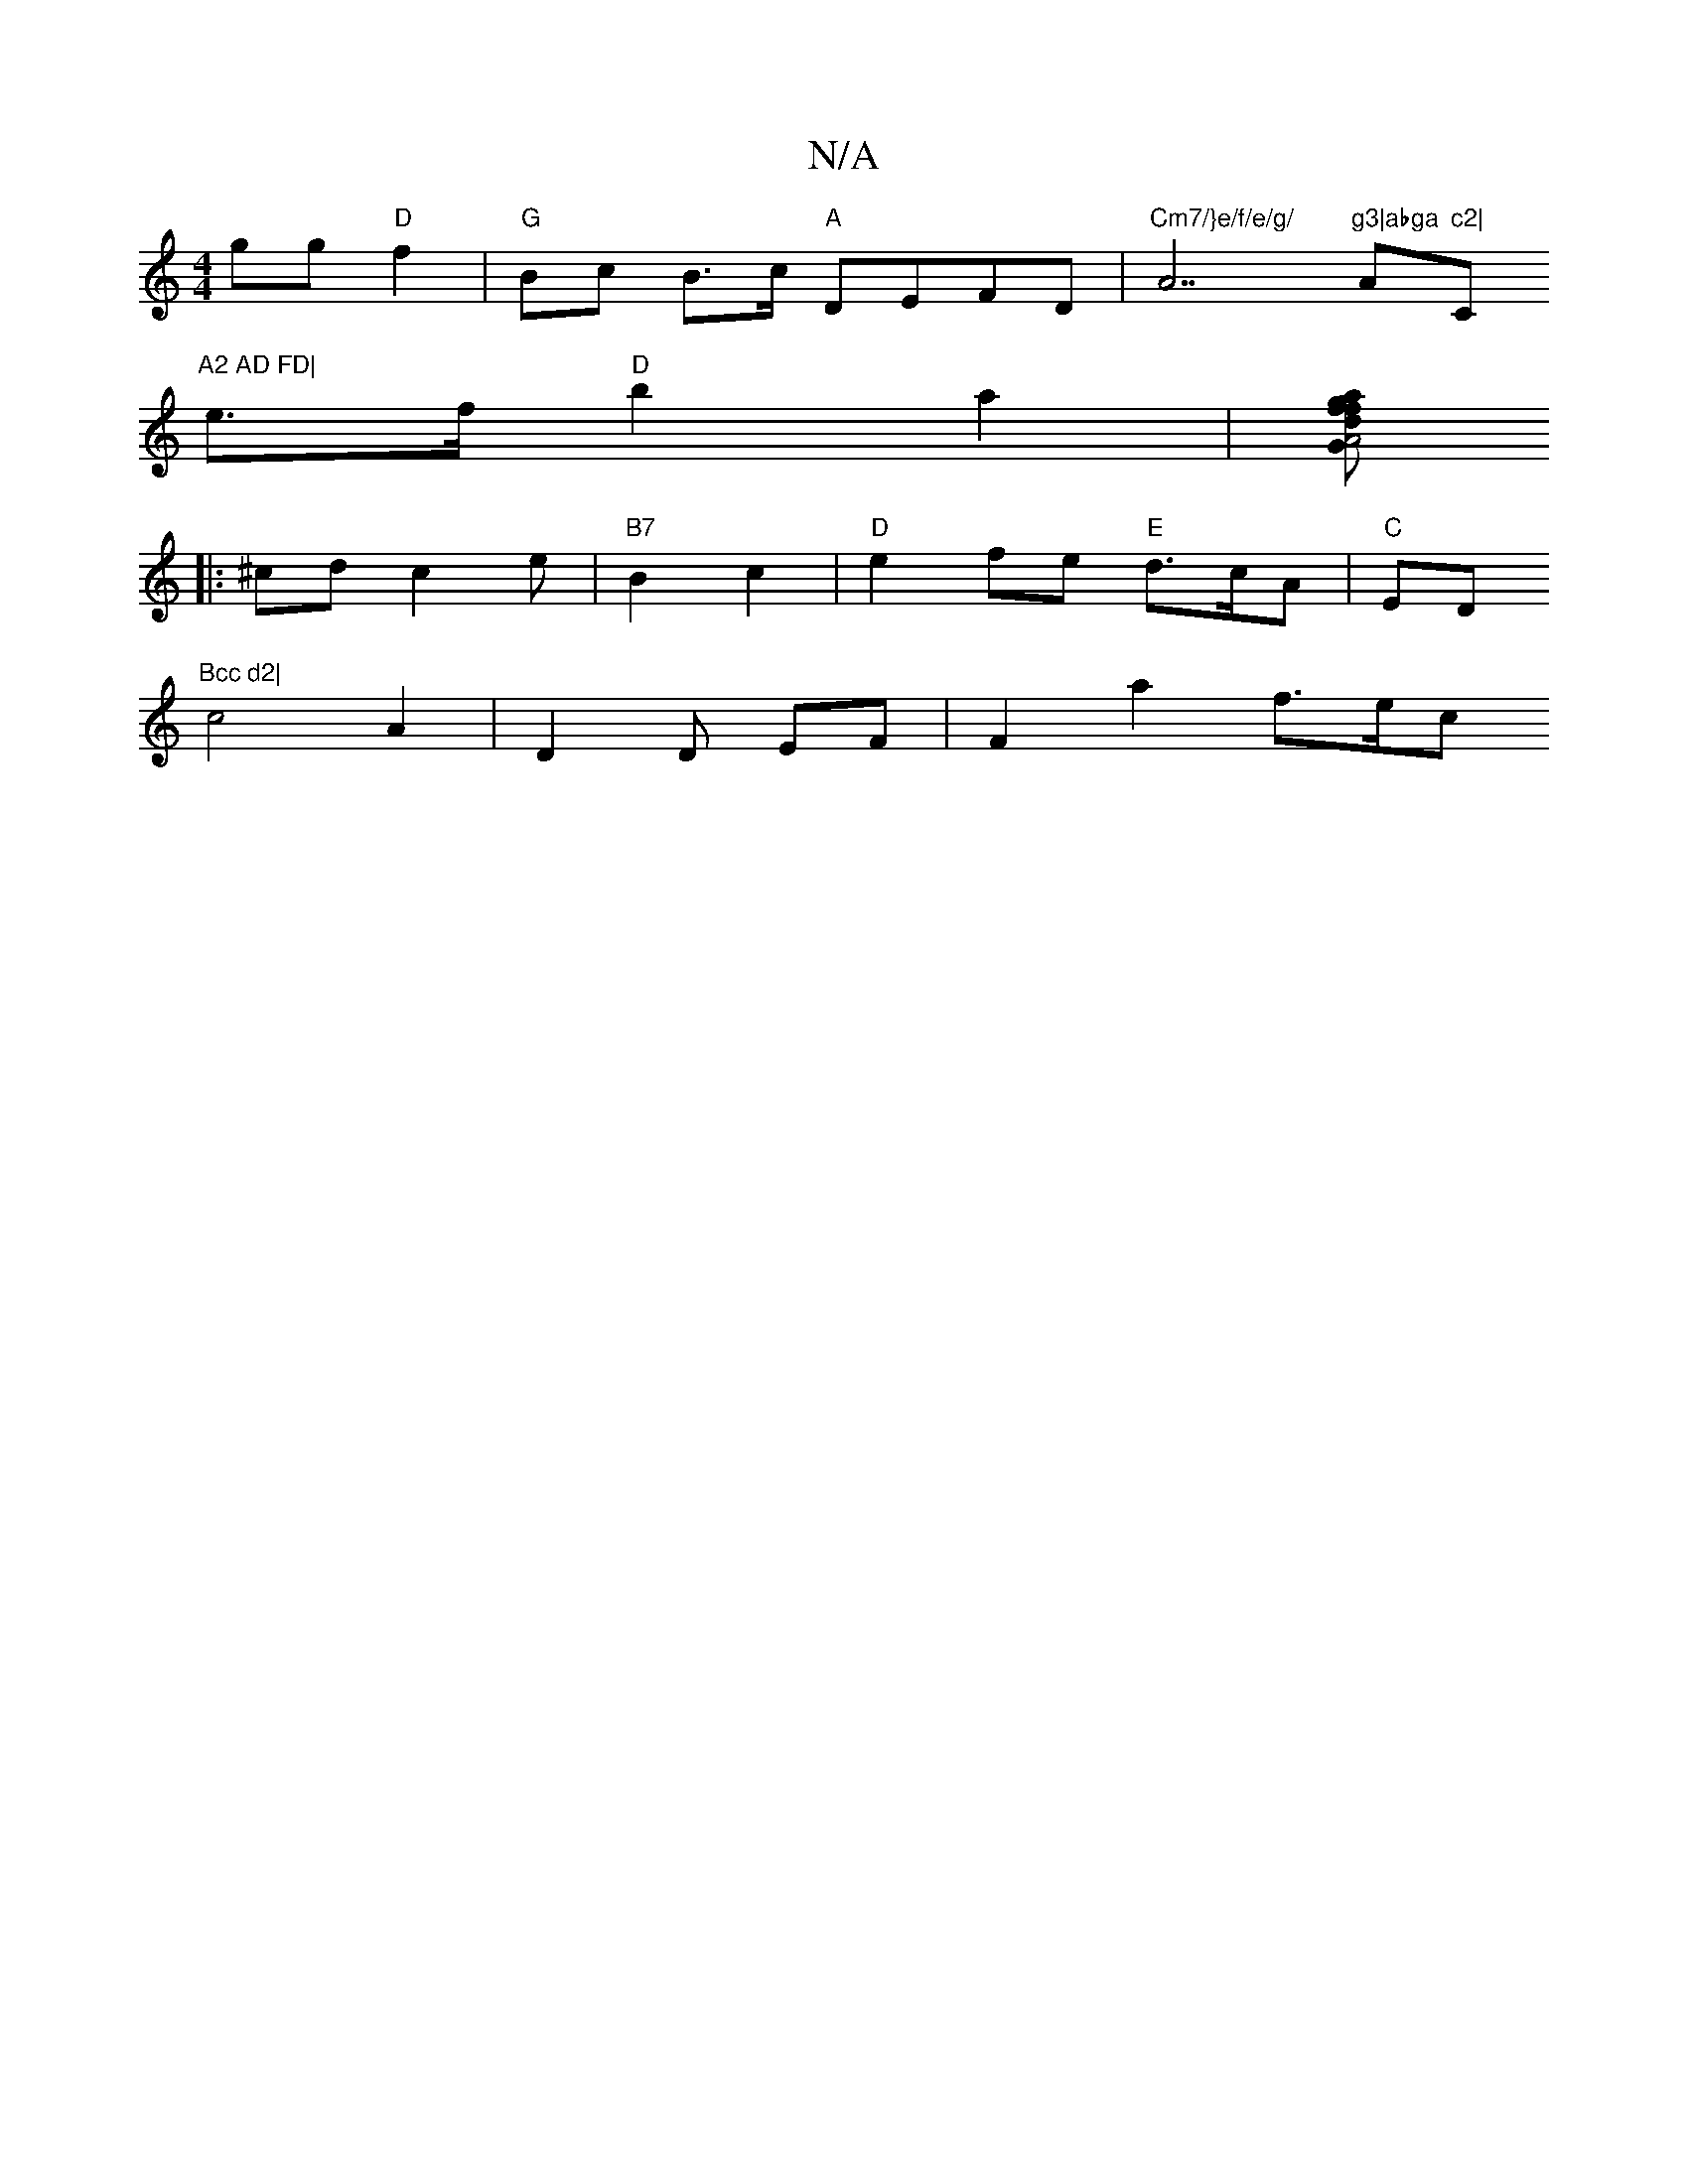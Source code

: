 X:1
T:N/A
M:4/4
R:N/A
K:Cmajor
2-gg "D"f2 | "G"Bc B>c "A"DEFD|"Cm7/}e/f/e/g/ "A7"g3|abga "A"c2|"C"A2 AD FD|
e>f "D"b2 a2|[fg>z f2 a2d2 | "G"A4A2|^c,4:|
|:^cdc2e|"B7"B2 c2|"D"e2fe "E"d>cA|"C" ED"Bcc d2|
c4A2|D2 D EF |[.F2]a2- f3/e/c